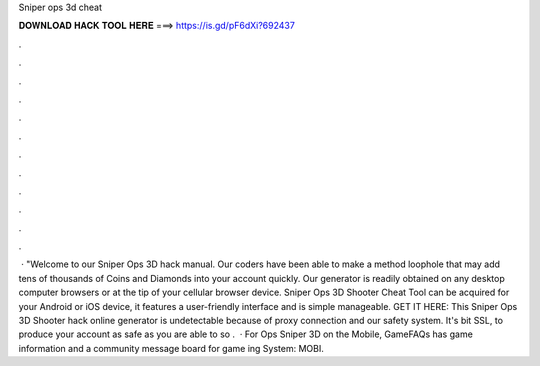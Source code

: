 Sniper ops 3d cheat

𝐃𝐎𝐖𝐍𝐋𝐎𝐀𝐃 𝐇𝐀𝐂𝐊 𝐓𝐎𝐎𝐋 𝐇𝐄𝐑𝐄 ===> https://is.gd/pF6dXi?692437

.

.

.

.

.

.

.

.

.

.

.

.

 · "Welcome to our Sniper Ops 3D hack manual. Our coders have been able to make a method loophole that may add tens of thousands of Coins and Diamonds into your account quickly. Our generator is readily obtained on any desktop computer browsers or at the tip of your cellular browser device. Sniper Ops 3D Shooter Cheat Tool can be acquired for your Android or iOS device, it features a user-friendly interface and is simple manageable. GET IT HERE:  This Sniper Ops 3D Shooter hack online generator is undetectable because of proxy connection and our safety system. It's bit SSL, to produce your account as safe as you are able to so .  · For Ops Sniper 3D on the Mobile, GameFAQs has game information and a community message board for game ing System: MOBI.